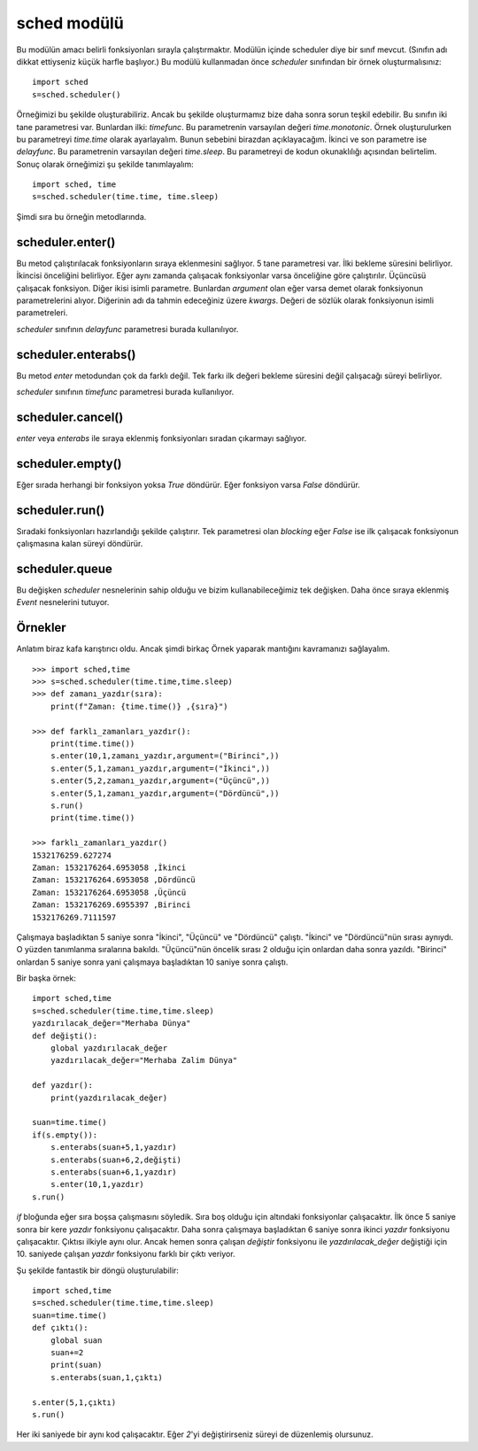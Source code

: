 .. meta::
   :description: Bu bölümde sched modülünü inceleyeceğiz.
   :keywords: python, modül, import, sched, zamanlı işlemler

.. highlight:: python3

************
sched modülü
************

Bu modülün amacı belirli fonksiyonları sırayla çalıştırmaktır.
Modülün içinde scheduler diye bir sınıf mevcut.
(Sınıfın adı dikkat ettiyseniz küçük harfle başlıyor.)
Bu modülü kullanmadan önce `scheduler` sınıfından bir örnek
oluşturmalısınız::

    import sched
    s=sched.scheduler()

Örneğimizi bu şekilde oluşturabiliriz. Ancak bu şekilde
oluşturmamız bize daha sonra sorun teşkil edebilir.
Bu sınıfın iki tane parametresi var. Bunlardan ilki: `timefunc`.
Bu parametrenin varsayılan değeri `time.monotonic`. Örnek oluşturulurken
bu parametreyi `time.time` olarak ayarlayalım. Bunun sebebini
birazdan açıklayacağım. İkinci ve son parametre ise `delayfunc`.
Bu parametrenin varsayılan değeri `time.sleep`. Bu parametreyi de
kodun okunaklılığı açısından belirtelim. Sonuç olarak örneğimizi
şu şekilde tanımlayalım::

    import sched, time
    s=sched.scheduler(time.time, time.sleep)

Şimdi sıra bu örneğin metodlarında.

scheduler.enter()
******************

Bu metod çalıştırılacak fonksiyonların sıraya eklenmesini sağlıyor.
5 tane parametresi var. İlki bekleme süresini belirliyor.
İkincisi önceliğini belirliyor. Eğer aynı zamanda çalışacak
fonksiyonlar varsa önceliğine göre çalıştırılır. Üçüncüsü
çalışacak fonksiyon. Diğer ikisi isimli parametre. Bunlardan
`argument` olan eğer varsa demet olarak fonksiyonun parametrelerini alıyor.
Diğerinin adı da tahmin edeceğiniz üzere `kwargs`. Değeri de
sözlük olarak fonksiyonun isimli parametreleri.

`scheduler` sınıfının `delayfunc` parametresi burada kullanılıyor.

scheduler.enterabs()
********************

Bu metod `enter` metodundan çok da farklı değil. Tek farkı ilk
değeri bekleme süresini değil çalışacağı süreyi belirliyor.

`scheduler` sınıfının `timefunc` parametresi burada kullanılıyor.

scheduler.cancel()
******************

`enter` veya `enterabs` ile sıraya eklenmiş fonksiyonları
sıradan çıkarmayı sağlıyor.

scheduler.empty()
*****************

Eğer sırada herhangi bir fonksiyon yoksa `True` döndürür.
Eğer fonksiyon varsa `False` döndürür.

scheduler.run()
***************

Sıradaki fonksiyonları hazırlandığı şekilde çalıştırır.
Tek parametresi olan `blocking` eğer `False` ise ilk çalışacak
fonksiyonun çalışmasına kalan süreyi döndürür.

scheduler.queue
****************

Bu değişken `scheduler` nesnelerinin sahip olduğu ve bizim
kullanabileceğimiz tek değişken. Daha önce sıraya eklenmiş
`Event` nesnelerini tutuyor.

Örnekler
********

Anlatım biraz kafa karıştırıcı oldu. Ancak şimdi birkaç
Örnek yaparak mantığını kavramanızı sağlayalım.
::

    >>> import sched,time
    >>> s=sched.scheduler(time.time,time.sleep)
    >>> def zamanı_yazdır(sıra):
        print(f"Zaman: {time.time()} ,{sıra}")

    >>> def farklı_zamanları_yazdır():
        print(time.time())
        s.enter(10,1,zamanı_yazdır,argument=("Birinci",))
        s.enter(5,1,zamanı_yazdır,argument=("İkinci",))
        s.enter(5,2,zamanı_yazdır,argument=("Üçüncü",))
        s.enter(5,1,zamanı_yazdır,argument=("Dördüncü",))
        s.run()
        print(time.time())

    >>> farklı_zamanları_yazdır()
    1532176259.627274
    Zaman: 1532176264.6953058 ,İkinci
    Zaman: 1532176264.6953058 ,Dördüncü
    Zaman: 1532176264.6953058 ,Üçüncü
    Zaman: 1532176269.6955397 ,Birinci
    1532176269.7111597

Çalışmaya başladıktan 5 saniye sonra "İkinci", "Üçüncü" ve "Dördüncü"
çalıştı. "İkinci" ve "Dördüncü"nün sırası aynıydı. O yüzden
tanımlanma sıralarına bakıldı. "Üçüncü"nün öncelik sırası
2 olduğu için onlardan daha sonra yazıldı. "Birinci" onlardan 5
saniye sonra yani çalışmaya başladıktan 10 saniye sonra çalıştı.

Bir başka örnek::

    import sched,time
    s=sched.scheduler(time.time,time.sleep)
    yazdırılacak_değer="Merhaba Dünya"
    def değişti():
        global yazdırılacak_değer
        yazdırılacak_değer="Merhaba Zalim Dünya"

    def yazdır():
        print(yazdırılacak_değer)

    suan=time.time()
    if(s.empty()):
        s.enterabs(suan+5,1,yazdır)
        s.enterabs(suan+6,2,değişti)
        s.enterabs(suan+6,1,yazdır)
        s.enter(10,1,yazdır)
    s.run()

`if` bloğunda eğer sıra boşsa çalışmasını söyledik.
Sıra boş olduğu için altındaki fonksiyonlar çalışacaktır.
İlk önce 5 saniye sonra bir kere `yazdır` fonksiyonu çalışacaktır.
Daha sonra çalışmaya başladıktan 6 saniye sonra ikinci
`yazdır` fonksiyonu çalışacaktır. Çıktısı ilkiyle aynı olur.
Ancak hemen sonra çalışan `değiştir` fonksiyonu ile `yazdırılacak_değer`
değiştiği için 10. saniyede çalışan `yazdır` fonksiyonu
farklı bir çıktı veriyor.

Şu şekilde fantastik bir döngü oluşturulabilir::

    import sched,time
    s=sched.scheduler(time.time,time.sleep)
    suan=time.time()
    def çıktı():
        global suan
        suan+=2
        print(suan)
        s.enterabs(suan,1,çıktı)

    s.enter(5,1,çıktı)
    s.run()

Her iki saniyede bir aynı kod çalışacaktır.
Eğer `2`'yi değiştirirseniz süreyi de düzenlemiş olursunuz.
